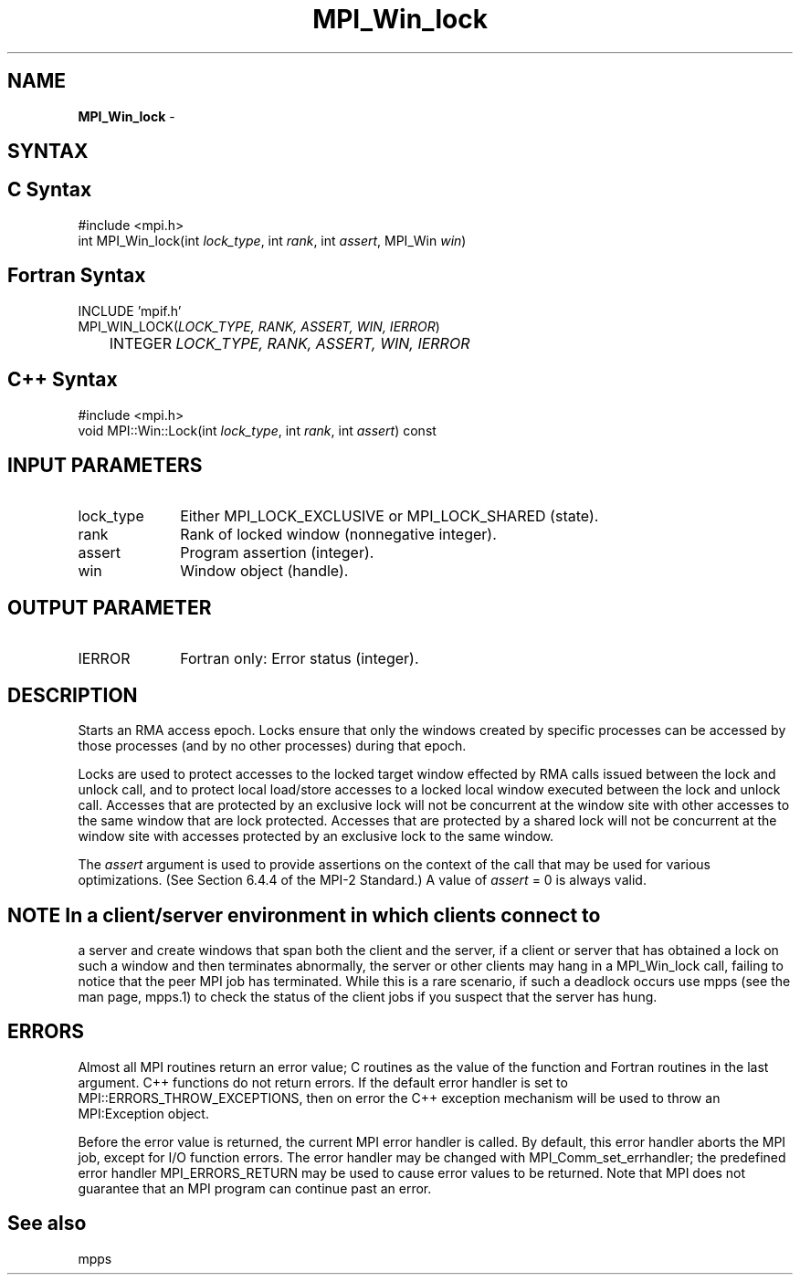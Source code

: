 .\"Copyright 2006, Sun Microsystems, Inc. All rights reserved. Use is subject to license terms.
.\" Copyright (c) 1996 Thinking Machines Corporation
.TH MPI_Win_lock 3OpenMPI "September 2006" "Open MPI 1.2" " "
.SH NAME
\fBMPI_Win_lock\fP \- 

.SH SYNTAX
.ft R
.SH C Syntax
.nf
#include <mpi.h>
int MPI_Win_lock(int \fIlock_type\fP, int \fIrank\fP, int \fIassert\fP, MPI_Win \fIwin\fP)

.SH Fortran Syntax
.nf
INCLUDE 'mpif.h'
MPI_WIN_LOCK(\fILOCK_TYPE, RANK, ASSERT, WIN, IERROR\fP) 
	INTEGER \fILOCK_TYPE, RANK, ASSERT, WIN, IERROR\fP 

.SH C++ Syntax
.nf
#include <mpi.h>
void MPI::Win::Lock(int \fIlock_type\fP, int \fIrank\fP, int \fIassert\fP) const

.SH INPUT PARAMETERS
.ft R
.TP 1i
lock_type
Either MPI_LOCK_EXCLUSIVE or MPI_LOCK_SHARED (state).  
.TP 1i
rank
Rank of locked window (nonnegative integer). 
.TP 1i
assert
Program assertion (integer). 
.TP 1i
win
Window object (handle). 

.SH OUTPUT PARAMETER
.ft R
.TP 1i
IERROR
Fortran only: Error status (integer). 

.SH DESCRIPTION
.ft R
Starts an RMA access epoch. Locks ensure that only the windows created by specific processes can be accessed by those processes (and by no other processes) during that epoch.
.sp
Locks are used to protect accesses to the locked target window effected by RMA calls issued between the lock and unlock call, and to protect local load/store accesses to a locked local window executed between the lock and unlock call. 
Accesses that are protected by an exclusive lock will not be concurrent at the window site with other accesses to the same window that are lock protected. Accesses that are protected by a shared lock will not be concurrent at the window site with accesses protected by an exclusive lock to the same window. 
.sp
The \fIassert\fP argument is used to provide assertions on the context of the call that may be used for various optimizations. (See Section 6.4.4 of the MPI-2 Standard.) A value of \fIassert\fP = 0 is always valid.
.sp
.ft 
.SH NOTE In a client/server environment in which clients connect to
a server and create windows that span both the client and the
server, if a client or server that has obtained a lock
on such a window and then terminates abnormally, the server or other clients
may hang in a MPI_Win_lock call, failing to notice that the peer MPI job 
has terminated.
.SP
While this is a rare scenario, if such a deadlock occurs use
mpps (see the man page, mpps.1) to check the status of the 
client jobs if you suspect that the server has hung. 

.SH ERRORS
Almost all MPI routines return an error value; C routines as the value of the function and Fortran routines in the last argument. C++ functions do not return errors. If the default error handler is set to MPI::ERRORS_THROW_EXCEPTIONS, then on error the C++ exception mechanism will be used to throw an MPI:Exception object.
.sp
Before the error value is returned, the current MPI error handler is
called. By default, this error handler aborts the MPI job, except for I/O function errors. The error handler may be changed with MPI_Comm_set_errhandler; the predefined error handler MPI_ERRORS_RETURN may be used to cause error values to be returned. Note that MPI does not guarantee that an MPI program can continue past an error.  

.SH See also
.sp
.ft R
mpps

' @(#)MPI_Win_lock.3 1.15 06/03/09

